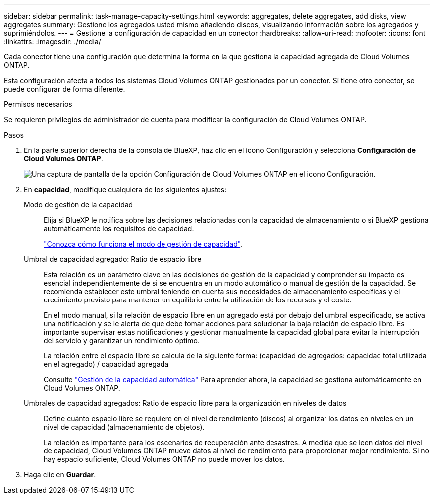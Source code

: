 ---
sidebar: sidebar 
permalink: task-manage-capacity-settings.html 
keywords: aggregates, delete aggregates, add disks, view aggregates 
summary: Gestione los agregados usted mismo añadiendo discos, visualizando información sobre los agregados y suprimiéndolos. 
---
= Gestione la configuración de capacidad en un conector
:hardbreaks:
:allow-uri-read: 
:nofooter: 
:icons: font
:linkattrs: 
:imagesdir: ./media/


[role="lead"]
Cada conector tiene una configuración que determina la forma en la que gestiona la capacidad agregada de Cloud Volumes ONTAP.

Esta configuración afecta a todos los sistemas Cloud Volumes ONTAP gestionados por un conector. Si tiene otro conector, se puede configurar de forma diferente.

.Permisos necesarios
Se requieren privilegios de administrador de cuenta para modificar la configuración de Cloud Volumes ONTAP.

.Pasos
. En la parte superior derecha de la consola de BlueXP, haz clic en el icono Configuración y selecciona *Configuración de Cloud Volumes ONTAP*.
+
image::screenshot-settings-cloud-volumes-ontap.png[Una captura de pantalla de la opción Configuración de Cloud Volumes ONTAP en el icono Configuración.]

. En *capacidad*, modifique cualquiera de los siguientes ajustes:
+
Modo de gestión de la capacidad:: Elija si BlueXP le notifica sobre las decisiones relacionadas con la capacidad de almacenamiento o si BlueXP gestiona automáticamente los requisitos de capacidad.
+
--
link:concept-storage-management.html#capacity-management["Conozca cómo funciona el modo de gestión de capacidad"].

--
Umbral de capacidad agregado: Ratio de espacio libre:: Esta relación es un parámetro clave en las decisiones de gestión de la capacidad y comprender su impacto es esencial independientemente de si se encuentra en un modo automático o manual de gestión de la capacidad. Se recomienda establecer este umbral teniendo en cuenta sus necesidades de almacenamiento específicas y el crecimiento previsto para mantener un equilibrio entre la utilización de los recursos y el coste.
+
--
En el modo manual, si la relación de espacio libre en un agregado está por debajo del umbral especificado, se activa una notificación y se le alerta de que debe tomar acciones para solucionar la baja relación de espacio libre. Es importante supervisar estas notificaciones y gestionar manualmente la capacidad global para evitar la interrupción del servicio y garantizar un rendimiento óptimo.

La relación entre el espacio libre se calcula de la siguiente forma:
(capacidad de agregados: capacidad total utilizada en el agregado) / capacidad agregada

Consulte link:concept-storage-management.html#automatic-capacity-management["Gestión de la capacidad automática"] Para aprender ahora, la capacidad se gestiona automáticamente en Cloud Volumes ONTAP.

--
Umbrales de capacidad agregados: Ratio de espacio libre para la organización en niveles de datos:: Define cuánto espacio libre se requiere en el nivel de rendimiento (discos) al organizar los datos en niveles en un nivel de capacidad (almacenamiento de objetos).
+
--
La relación es importante para los escenarios de recuperación ante desastres. A medida que se leen datos del nivel de capacidad, Cloud Volumes ONTAP mueve datos al nivel de rendimiento para proporcionar mejor rendimiento. Si no hay espacio suficiente, Cloud Volumes ONTAP no puede mover los datos.

--


. Haga clic en *Guardar*.

